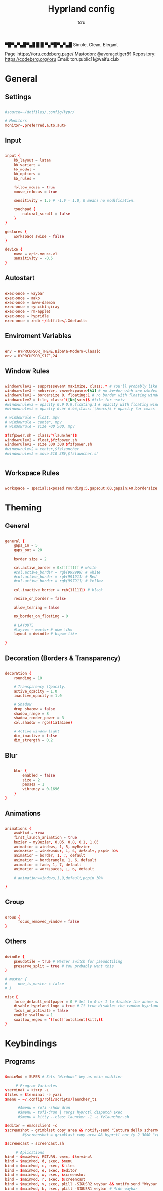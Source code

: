 #+title: Hyprland config
#+author: toru
#+property: header-args :tangle hyprland.conf
#+startup: showall
#+auto_tangle: t

▀█▀▄▀▄█▀▄█ █
 █ ▀▄▀█▀▄▀▄█
 Simple, Clean, Elegant

Page: https://toru.codeberg.page/
Mastodon: @averagetiger89
Repository: https://codeberg.org/toru
Email: torupublic11@waifu.club

#  _                      _                 _ 
# | |__  _   _ _ __  _ __| | __ _ _ __   __| |
# | '_ \| | | | '_ \| '__| |/ _` | '_ \ / _` |
# | | | | |_| | |_) | |  | | (_| | | | | (_| |
# |_| |_|\__, | .__/|_|  |_|\__,_|_| |_|\__,_|
#        |___/|_|                             

* General
** Settings
#+begin_src conf

#source=~/dotfiles/.config/hypr/

# Monitors
monitor=,preferred,auto,auto

#+end_src

** Input
#+begin_src conf

input {
    kb_layout = latam
    kb_variant =
    kb_model =
    kb_options =
    kb_rules =

    follow_mouse = true
    mouse_refocus = true

    sensitivity = 1.0 # -1.0 - 1.0, 0 means no modification.

    touchpad {
        natural_scroll = false
    }
}

gestures {
    workspace_swipe = false
}

device {
    name = epic-mouse-v1
    sensitivity = -0.5
}

#+end_src

** Autostart
#+begin_src conf

exec-once = waybar
exec-once = mako
exec-once = swww-daemon
exec-once = syncthingtray
exec-once = nm-applet
exec-once = hypridle
exec-once = xrdb ~/dotfiles/.Xdefaults

#+end_src

** Enviroment Variables
#+begin_src conf

env = HYPRCURSOR_THEME,Bibata-Modern-Classic
env = HYPRCURSOR_SIZE,24

#+end_src

** Window Rules
#+begin_src conf

windowrulev2 = suppressevent maximize, class:.* # You'll probably like this.
windowrulev2 = noborder, onworkspace:w[t1] # no border with one window
windowrulev2 = bordersize 0, floating:1 # no border with floating window
windowrulev2 = tile, class:^([Nn]sxiv)$ #tile for nsxiv
#windowrulev2 = opacity 0.9 0.9,floating:1 # opacity with floating window
#windowrulev2 = opacity 0.96 0.96,class:^(Emacs)$ # opacity for emacs

# windowrule = float, mpv
# windowrule = center, mpv
# windowrule = size 700 500, mpv

$fzfpower.sh = class:^(launcher)$
windowrulev2 = float,$fzfpower.sh
windowrulev2 = size 500 300,$fzfpower.sh
#windowrulev2 = center,$fzlauncher
#windowrulev2 = move 510 380,$fzlauncher.sh

 
#+end_src

** Workspace Rules
#+begin_src conf

workspace = special:exposed,rounding:5,gapsout:60,gapsin:60,bordersize:3,border:true,shadow:false

#+end_src

* Theming
** General
#+begin_src conf

general { 
    gaps_in = 5
    gaps_out = 20

    border_size = 2

    col.active_border = 0xffffffff # white
    #col.active_border = rgb(999999) # white
    #col.active_border = rgb(991911) # Red
    #col.active_border = rgb(997911) # Yellow

    col.inactive_border = rgb(111111) # black

    resize_on_border = false 

    allow_tearing = false

    no_border_on_floating = 0

    # LAYOUTS		  
    #layout = master # dwm-like
    layout = dwindle # bspwm-like

}

#+end_src

** Decoration (Borders & Transparency)
#+begin_src conf

decoration {
    rounding = 10

    # Transparency (Opacity)
    active_opacity = 1.0
    inactive_opacity = 1.0

    # Shadow
    drop_shadow = false
    shadow_range = 8
    shadow_render_power = 3
    col.shadow = rgba(1a1a1aee)

    # Active window light
    dim_inactive = false
    dim_strength = 0.2

#+end_src

** Blur
#+begin_src conf

    blur {
        enabled = false
        size = 2
        passes = 1
        vibrancy = 0.1696
    }
}

#+end_src

** Animations
#+begin_src conf

animations {
    enabled = true
    first_launch_animation = true
    bezier = myBezier, 0.05, 0.8, 0.1, 1.05
    animation = windows, 1, 5, myBezier
    animation = windowsOut, 1, 6, default, popin 90%
    animation = border, 1, 7, default
    animation = borderangle, 1, 6, default
    animation = fade, 1, 7, default
    animation = workspaces, 1, 6, default

    # animation=windows,1,9,default,popin 50%

}

#+end_src

** Group
#+begin_src conf

group {
      focus_removed_window = false
}
#+end_src

** Others
#+begin_src conf

dwindle {
    pseudotile = true # Master switch for pseudotiling
    preserve_split = true # You probably want this
}

# master {
#     new_is_master = false
# }

misc { 
    force_default_wallpaper = 0 # Set to 0 or 1 to disable the anime mascot wallpapers
    disable_hyprland_logo = true # If true disables the random hyprland logo / anime girl background. :(
    focus_on_activate = false
    enable_swallow = 1
    swallow_regex = ^(foot|footclient|kitty)$
}

#+end_src

* Keybindings
** Programs
#+begin_src conf
	
$mainMod = SUPER # Sets "Windows" key as main modifier

	 # Program Variables
$terminal = kitty -1
$files = $terminal -e yazi
$menu = ~/.config/rofi/scripts/launcher_t1

      #$menu = rofi -show drun
      #$menu = tofi-drun | xargs hyprctl dispatch exec
      #$menu = kitty --class launcher -1 -e fzlauncher.sh

$editor = emacsclient -c
$screenshot = grimblast copy area && notify-send "Cattura dello schermo inviato negli appunti 🔥📷"
	    #$screenshot = grimblast copy area && hyprctl notify 2 3000 "rgb(153276)" "fontsize:18 Selection copy to clipboard"

$screencast = screencast.sh

     # Aplications
bind = $mainMod, RETURN, exec, $terminal
bind = $mainMod, d, exec, $menu
bind = $mainMod, c, exec, $files
bind = $mainMod, e, exec, $editor
bind = $mainMod, w, exec, $screenshot
bind = $mainMod, r, exec, $screencast
bind = $mainMod, v, exec, pkill -SIGUSR2 waybar && notify-send "Waybar Ricaricato ⚙️🥸" # Reload waybar
bind = $mainMod, b, exec, pkill -SIGUSR1 waybar # Hide waybar
bind = $mainMod, z, exec, ~/dotfiles/.config/hypr/scripts/zoom.sh
bind = $mainMod  SHIFT, X, exec, hyprlock
bind = $mainMod  SHIFT, Z, exec, ~/.config/rofi/scripts/powermenu_t6
bind = $mainMod, SPACE, togglefloating,
bind = $mainMod, SPACE, resizeactive, exact 1100 750 
bind = $mainMod, SPACE, centerwindow

     # Windows
bind = $mainMod SHIFT, Q, exit,
bind = $mainMod, Q, killactive,
bind = $mainMod, F, fullscreen,
bind = $mainMod, right, moveactive, 50 0
bind = $mainMod, left, moveactive, -50 0
bind = $mainMod, down, moveactive, 0 50
bind = $mainMod, up, moveactive, 0 -50
# bind = $mainMod, Z, pseudo, # dwindle
# bind = $mainMod, X, togglesplit, # dwindle

  # Audio (mpd)
bind = $mainMod, s, exec, $terminal -e pulsemixer
bind = $mainMod, t, exec, ~/.config/rofi/applets/bin/mpd.sh
bind = $mainMod, n, exec, mpc next
bind = $mainMod, p, exec, mpc previous
# bind = $mainMod, t, exec, mpc toggle
# bind = ,XF86AudioPlay, exec, mpc toggle
# bind = ,XF86AudioStop, exec, mpc stop
# bind = ,XF86AudioNext, exec, mpc next
# bind = ,XF86AudioPrev, exec, mpc prev
# binde = , XF86AudioRaiseVolume, exec, wpctl set-volume -l 1.0 @DEFAULT_AUDIO_SINK@ 5%+
# binde = , XF86AudioLowerVolume, exec, wpctl set-volume @DEFAULT_AUDIO_SINK@ 5%-
# bindl = , XF86AudioMute, exec, wpctl set-mute @DEFAULT_AUDIO_SINK@ toggle

#+end_src

** Workspaces
#+begin_src conf

# Switch workspaces with mainMod + [0-9]
bind = $mainMod, 1, workspace, 1
bind = $mainMod, 2, workspace, 2
bind = $mainMod, 3, workspace, 3
bind = $mainMod, 4, workspace, 4
bind = $mainMod, 5, workspace, 5
bind = $mainMod, 6, workspace, 6
bind = $mainMod, 7, workspace, 7
bind = $mainMod, 8, workspace, 8
bind = $mainMod, 9, workspace, 9
bind = $mainMod, 0, workspace, 10

# Move active window to a workspace with mainMod + SHIFT + [0-9]
bind = $mainMod SHIFT, 1, movetoworkspace, 1
bind = $mainMod SHIFT, 2, movetoworkspace, 2
bind = $mainMod SHIFT, 3, movetoworkspace, 3
bind = $mainMod SHIFT, 4, movetoworkspace, 4
bind = $mainMod SHIFT, 5, movetoworkspace, 5
bind = $mainMod SHIFT, 6, movetoworkspace, 6
bind = $mainMod SHIFT, 7, movetoworkspace, 7
bind = $mainMod SHIFT, 8, movetoworkspace, 8
bind = $mainMod SHIFT, 9, movetoworkspace, 9
bind = $mainMod SHIFT, 0, movetoworkspace, 10

#+end_src

** Clients
#+begin_src conf

bind = SUPER SHIFT, left, movewindow, l
bind = SUPER SHIFT, right, movewindow, r
bind = SUPER SHIFT, up, movewindow, u
bind = SUPER SHIFT, down, movewindow, d 

#+end_src

** Others
#+begin_src conf

	# Back to previous workspace
binds {
allow_workspace_cycles = true
}

bind = SUPER, Tab, workspace, previous

# Move focus with mainMod + arrow keys
bind = $mainMod, left, movefocus, l
bind = $mainMod, right, movefocus, r
bind = $mainMod, up, movefocus, u
bind = $mainMod, down, movefocus, d

# Scratchpads
bind = $mainMod, A, togglespecialworkspace, magic
bind = $mainMod SHIFT, A, movetoworkspace, special:magic

# Scroll through existing workspaces with mainMod + scroll
bind = $mainMod, mouse_down, workspace, e+1
bind = $mainMod, mouse_up, workspace, e-1

# Move/resize windows with mainMod + LMB/RMB and dragging
bindm = $mainMod, mouse:272, movewindow
bindm = $mainMod, mouse:273, resizewindow

#+end_src

